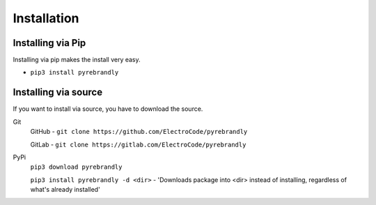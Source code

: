 Installation
============

Installing via Pip
------------------

Installing via pip makes the install very easy.

* ``pip3 install pyrebrandly``

Installing via source
---------------------

If you want to install via source, you have to download the source.

Git
    GitHub - ``git clone https://github.com/ElectroCode/pyrebrandly``

    GitLab - ``git clone https://gitlab.com/ElectroCode/pyrebrandly``
PyPi
    ``pip3 download pyrebrandly``

    ``pip3 install pyrebrandly -d <dir>`` - 'Downloads package into <dir> instead of installing, regardless of what\'s already installed'

